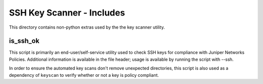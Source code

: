 SSH Key Scanner - Includes
==========================

This directory contains non-python extras used by the the key scanner utility.

is_ssh_ok
---------

This script is primarily an end-user/self-service utility used to check SSH keys
for compliance with Juniper Networks Policies. Additional information is available
in the file header; usage is available by running the script with --ssh.

In order to ensure the automated key scans don't remove unexpected directories,
this script is also used as a dependency of ``keyscan`` to verify whether or not
a key is policy compliant.
